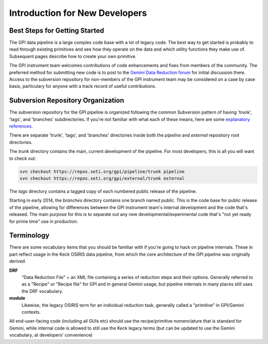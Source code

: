 Introduction for New Developers
^^^^^^^^^^^^^^^^^^^^^^^^^^^^^^^^^^^^^^^^


Best Steps for Getting Started
--------------------------------------


The GPI data pipeline is a large complex code base with a lot of legacy code. The best way to get started is probably 
to read through existing primitives and see how they operate on the data and which utility functions they make use of. Subsequent pages
describe how to create your own primitive. 

The GPI instrument team welcomes contributions of code enhancements and fixes
from members of the community. The preferred method for submitting new code is
to post to the `Gemini Data Reduction forum <http://drforum.gemini.edu>`_
for initial discussion there. Access to the subversion repository for
non-members of the GPI instrument team may be considered on a case by case
basis, particulary for anyone with a track record of useful contributions. 


Subversion Repository Organization
--------------------------------------


The subversion repository for the GPI pipeline is organized following the
common Subversion pattern of having 'trunk', 'tags', and 'branches'
subdirectories.  If you're not familiar with what each of these means, here are
some `explanatory <http://svnbook.red-bean.com/en/1.6/svn-book.html#svn.reposadmin.projects.chooselayout>`_
`references <http://stackoverflow.com/questions/16142/what-do-branch-tag-and-trunk-mean-in-subversion-repositories>`_.

There are separate 'trunk', 'tags', and 'branches' directories inside both the `pipeline` and `external` repository root directories. 

The `trunk` directory contains the main, current development of the pipeline. For most developers, this is all you will want to check out:

.. code-block:: sh

        svn checkout https://repos.seti.org/gpi/pipeline/trunk pipeline
        svn checkout https://repos.seti.org/gpi/external/trunk external


The `tags` directory contains a tagged copy of each numbered public release of the pipeline. 

Starting in early 2014, the `branches` directory contains one branch named `public`. This is the code base for public 
release of the pipeline, allowing for differences between the GPI instrument team's internal development and the code that's released. 
The main purpose for this is to separate out any new developmental/experimental code that's "not yet ready for prime time" use in production.




Terminology
-----------------

There are some vocabulary items that you should be familiar with if you're
going to hack on pipeline internals. These in part reflect usage in the Keck
OSIRIS data pipeline, from which the core architecture of the GPI pipeline was
originally derived. 


**DRF**
        "Data Reduction File" = an XML file containing a series of reduction
        steps and their options.  Generally referred to as a "Recipe" or "Recipe file"
        for GPI and in general Gemini usage, but pipeline internals in many places
        still uses the DRF vocabulary.

**module**
        Likewise, the legacy OSIRIS term for an individual reduction task, 
        generally called a "primitive" in GPI/Gemini contexts. 

All end-user-facing code (including all GUIs etc) should use the
recipe/primitive nomenclature that is standard for Gemini, while internal code is allowed to still use the
Keck legacy terms (but can be updated to use the Gemini vocabulary, at developers'
convenience)
